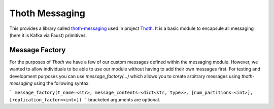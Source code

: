 Thoth Messaging
---------------

This provides a library called `thoth-messaging
<https://pypi.org/project/thoth-messaging>`_ used in project `Thoth
<https://thoth-station.ninja>`_.  It is a basic module to encapsule all messaging (here it is Kafka via Faust) primitives.

Message Factory
###############
For the purposes of `Thoth` we have a few of our custom messages defined within the messaging module.  However, we
wanted to allow individuals to be able to use our module without having to add their own messages first.  For testing
and development purposes you can use `message_factory(...)` which allows you to create arbitrary messages using
`thoth-messaging` using the following syntax:

```
message_factory(t_name=<str>, message_contents=<dict<str, type>>, [num_partitions=<int>], [replication_factor=<int>])
```
bracketed arguments are optional.
